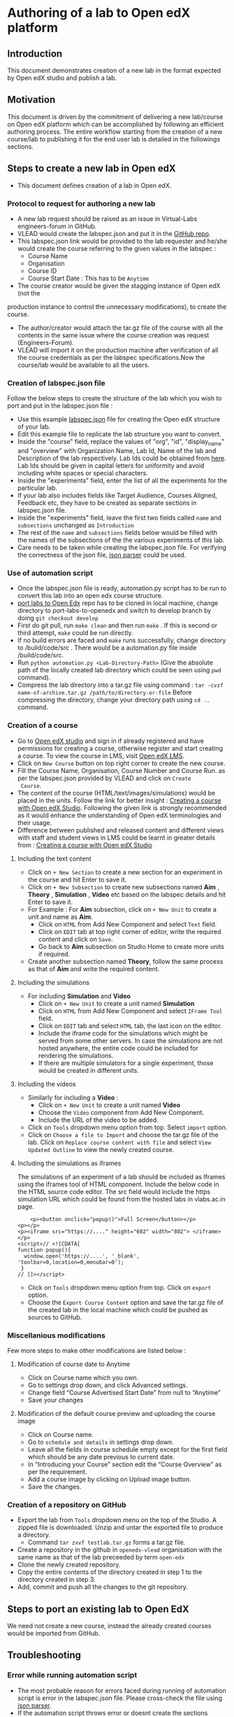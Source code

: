 * Authoring of a lab to Open edX platform
** Introduction
   This document demonstrates creation of a new lab in the format
   expected by Open edX studio and publish a lab. 
** Motivation
   This document is driven by the commitment of delivering a new
   lab/course on Open edX platform which can be accomplished by
   following an efficient authoring process. The entire workflow
   starting from the creation of a new course/lab to publishing it for
   the end user lab is detailed in the followings sections.
** Steps to create a new lab in Open edX
- This document defines creation of a lab in Open edX.
*** Protocol to request for authoring a new lab
    + A new lab request should be raised as an issue in
      Virtual-Labs engineers-forum in GitHub.
    + VLEAD would create the labspec.json and put it in the [[https://github.com/openedx-vlead/lab-specifications][GitHub repo]].
    + This labspec.json link would be provided to the lab requester and
      he/she would create the course referring to the given values in
      the labspec :
      + Course Name
      + Organisation
      + Course ID
      + Course Start Date : This has to be =Anytime=
    + The course creator would be given the stagging instance of Open edX (not the
    production instance to control the unnecessary modifications), to
    create the course.
    + The author/creator would attach the tar.gz file of the course with all the
      contents in the same issue where the course creation was request
      (Engineers-Forum).
    + VLEAD will import it on the production machine after
      verification of all the course credentials as per the labspec
      specifications.Now the course/lab would be available to all the
      users.
*** Creation of labspec.json file
    Follow the below steps to create the structure of the lab which
    you wish to port and put in the labspec.json file : 
    + Use this example [[https://github.com/openedx-vlead/port-labs-to-openedx/blob/develop/src/porting-labs/labspec.json][labspec.json]] file for creating the Open edX
      structure of your lab.
    + Edit this example file to replicate the lab structure you want
      to convert.
    + Inside the "course" field, replace the values of "org", "id",
      "display_name" and "overview" with Organization Name, Lab Id,
      Name of the lab and Description of the lab respectively. Lab Ids
      could be obtained from [[https://docs.google.com/spreadsheets/d/1qIU42qaMVtwpP_6eV3YXjJs8CJb6wnPPclFgqbGdlCM/edit?usp=sharing][here]]. Lab Ids should be given in capital
      letters for uniformity and avoid including white spaces or
      special characters.
    + Inside the "experiments" field, enter the list of all the
      experiments for the particular lab. 
    + If your lab also includes fields like Target Audience, Courses
      Aligned, Feedback etc, they have to be created as separate
      sections in labspec.json file.
    + Inside the "experiments" field, leave the first two fields
      called =name= and =subsections= unchanged as =Introduction=
    + The rest of the =name= and =subsections= fields below would be
      filled with the names of the subsections of the the various
      experiments of this lab.
    + Care needs to be taken while creating the labspec.json file. For
      verifying the correctness of the json file, [[http://jsonparseronline.com][json parser]] could be
      used.
*** Use of automation script
    + Once the labspec.json file is ready, automation.py script has to
      be run to convert this lab into an open edx course structure.
    + [[https://github.com/vlead/port-labs-to-openedx][port labs to Open Edx]] repo has to be cloned in local machine,
      change directory to port-labs-to-openedx and switch to develop
      branch by doing =git checkout develop=
    + First do git pull, run =make clean= and then run =make= . If this
      is second or third attempt, =make= could be run directly. 
    + If no build errors are faced and =make= runs successfully,
      change directory to /build/code/src . There would be a
      automation.py file inside /build/code/src.
    + Run =python automation.py <Lab-Directory-Path>= (Give the absolute
      path of the locally created lab directory which could be seen
      using =pwd= command).
    + Compress the lab directory into a tar.gz file using command :
      =tar -cvzf name-of-archive.tar.gz /path/to/directory-or-file=
      Before compressing the directory, change your directory path
      using =cd ..= command.
*** Creation of a course
    + Go to [[http://open-edx.vlabs.ac.in:18010/][Open edX studio]] and sign in if already registered
      and have permissions for creating a course, otherwise register and
      start creating a course. To view the course in LMS, visit [[http://open-edx.vlabs.ac.in][Open edX LMS]].
    + Click on =New Course= button on top right corner to create the
      new course.
    + Fill the Course Name, Organisation, Course Number and Course Run. 
      as per the labspec.json provided by VLEAD and click on =Create
      Course=.
    + The content of the course (HTML/text/images/simulations) would
      be placed in the units. Follow the link for better insight :
      [[https://www.edx.org/course/creating-course-edx-studio-edx-studiox][Creating a course with Open edX Studio]]. Following the given link
      is strongly recommended as it would enhance the understanding of
      Open edX terminologies and their usage.
    + Difference between published and released content and different
      views with staff and student views in LMS could be learnt in
      greater details from : [[https://www.edx.org/course/creating-course-edx-studio-edx-studiox][Creating a course with Open edX Studio]]
**** Including the text content
    + Click on =+ New Section= to create a new section for an
      experiment in the course and hit Enter to save it.
    + Click on =+ New Subsection= to create new subsections named
      *Aim* , *Theory* , *Simulation* , *Video* etc based on the
      labspec details and hit Enter to save it.
    + For Example : For *Aim* subsection, click on =+ New Unit= to
      create a unit and name as *Aim*.
      + Click on =HTML= from Add New Component and select =Text= field.
      + Click on =EDIT= tab at top right corner of editor, write
        the required content and click on =Save=.
      + Go back to *Aim* subsection on Studio Home to create more
        units if required.
    + Create another subsection named *Theory*, follow the same
      process as that of *Aim* and write the required content.
**** Including the simulations
    + For including *Simulation* and *Video*
      + Click on =+ New Unit= to create a unit named *Simulation*
      + Click on =HTML= from Add New Component and select =IFrame Tool= field.
      + Click on =EDIT= tab and select =HTML= tab, the last icon on
        the editor.
      + Include the iframe code for the simulations which might be
        served from some other servers. In case the simulations are
        not hosted anywhere, the entire code could be included for
        rendering the simulations.
      + If there are multiple simulators for a single experiment,
        those would be created in different units.
**** Including the videos
    + Similarly for including a *Video* :
       + Click on =+ New Unit= to create a unit named *Video*
       + Choose the =Video= component from Add New Component.
       + Include the URL of the video to be added.
    + Click on =Tools= dropdown menu option from top. Select =import= option.
    + Click on =Choose a file to Import= and choose the tar.gz file of
      the lab. Click on =Replace course content with file= and select
      =View Updated Outline= to view the newly created course.
  
**** Including the simulations as iframes
     The simulations of an experiment of a lab should be included as
     Iframes using the iframes tool of HTML component. Include the
     below code in the HTML source code editor. The src field would
     include the https simulation URL which could be found from the
     hosted labs in vlabs.ac.in page.

#+BEGIN_EXAMPLE
    <p><button onclick="popup()">Full Screen</button></p>
<p></p>
<p><iframe src="https://...." height="602" width="802"> </iframe></p>
<script>// <![CDATA[
function popup(){
  window.open('https://....', '_blank', 'toolbar=0,location=0,menubar=0');
 }
// ]]></script>
#+END_EXAMPLE

  + Click on =Tools= dropdown menu option from top. Click on =export= option.
  + Choose the =Export Course Content= option and save the tar.gz file
    of the created lab in the local machine which could be pushed as
    sources to GitHub.
*** Miscellanious modifications
    Few more steps to make other modifications are listed below : 
**** Modification of course date to Anytime
      + Click on Course name which you own.
      + Go to settings drop down, and click Advanced settings.
      + Change field “Course Advertised Start Date” from null to “Anytime”
      + Save your changes
**** Modification of the default course preview and uploading the course image
      + Click on Course name.
      + Go to =schedule and details= in settings drop down.
      + Leave all the fields in course schedule empty except for the
        first field which should be any date previous to current date.
      + In “Introducing your Course” section edit the “Course
        Overview” as per the requirement.
      + Add a course image by clicking on Upload image button.
      + Save the changes.
*** Creation of a repository on GitHub 
    + Export the lab from =Tools= dropdown menu on the top of the
      Studio. A zipped file is downloaded. Unzip and untar the
      exported file to produce a directory.
      + Command =tar zxvf testlab.tar.gz= forms a tar.gz file.      
    + Create a repository in the github in =openedx-vlead=
      organisation with the same name as that of the lab preceeded by
      term =open-edx=
    + Clone the newly created repository.
    + Copy the entire contents of the directory created in step 1 to the
      directory created in step 3.
    + Add, commit and push all the changes to the git repository.
** Steps to port an existing lab to Open EdX
   We need not create a new course, instead the already created
   courses would be imported from GitHub.
** Troubleshooting 
*** Error while running automation script
    + The most probable reason for errors faced during running of
      automation script is error in the labspec.json file. Please
      cross-check the file using [[http://json.parser.online.fr/][json parser]].
    + If the automation script throws error or doesnt create the
      sections automatically, please go ahead and create the sections
      manually. For few labs the script is found to be erroneous and
      not behaving as per expectations.
*** Methods to include an image
    + Direct copy pasting the image works sometimes and sometimes
      doesnt. In that case, images can be uploaded from =Content= tab
      above and =Files and Uploads= option. Upload the image and
      provide the URL given to render the image.
*** Methods to include a quiz
    + Select the =Problem= component for creating different quizzes.
** Porting of a lab with database
   Right now we are not porting any lab which comes with database.
** What comes with porting and what doesn't
   When a course is exported, edX CMS/studio creates a tar.gz file that
   includes the following course data.
   + Course content (all Sections, Subsections, and Units)
   + Course structure
   + Individual problems
   + Pages
   + Course assets
   + Course settings
   The following data is not exported with the course.
   + User data
   + Course team data
   + Discussion data
   + Certificates

** Resolving the link integrity issue
   To ensure link integrity, always include the =https= URL in the iframes of simulations. 
** Analytics
   Analytics code should be included in each simulation code in order
   to capture the usage for each experiment perfromed by a
   student. The analytics code is given below :
   #+BEGIN_SRC command
   <p><button onclick="popup()">Full Screen</button></p>
   <p><iframe src="https://ial-coep.vlabs.ac.in/Expt2/AnalogDigital.html" height="602" width="802"> </iframe></p>
   <script>// <![CDATA[
   function popup(){
    window.open('https://ial-coep.vlabs.ac.in/Expt2/AnalogDigital.html', '_blank', 'toolbar=0,location=0,menubar=0');
    }
   //  ]]></script>

   <script type="text/javascript">
    // ****** ALSO MODIFY THE URLS GIVEN ABOVE **************
   // ********MODIFY THIS SECTION **************************

   var courseid = "blockv1UniversityYPS01Anytime";
   var experiment_name = "Optimal Foraging Pollinators"
   var lab_name = "Population Ecology II"
    
   // *******DO NOT MODIFY THIS SECTION AGAIN **************
   </script>
   <script src="https://github.com/openedx-vlead/lab-usage-tracker/blob/master/src/common.js"></script>
   #+END_SRC
** Theming
   The porting process does not include any specifics for including
   any theme. By default the themes would be applied.
** Feedback
